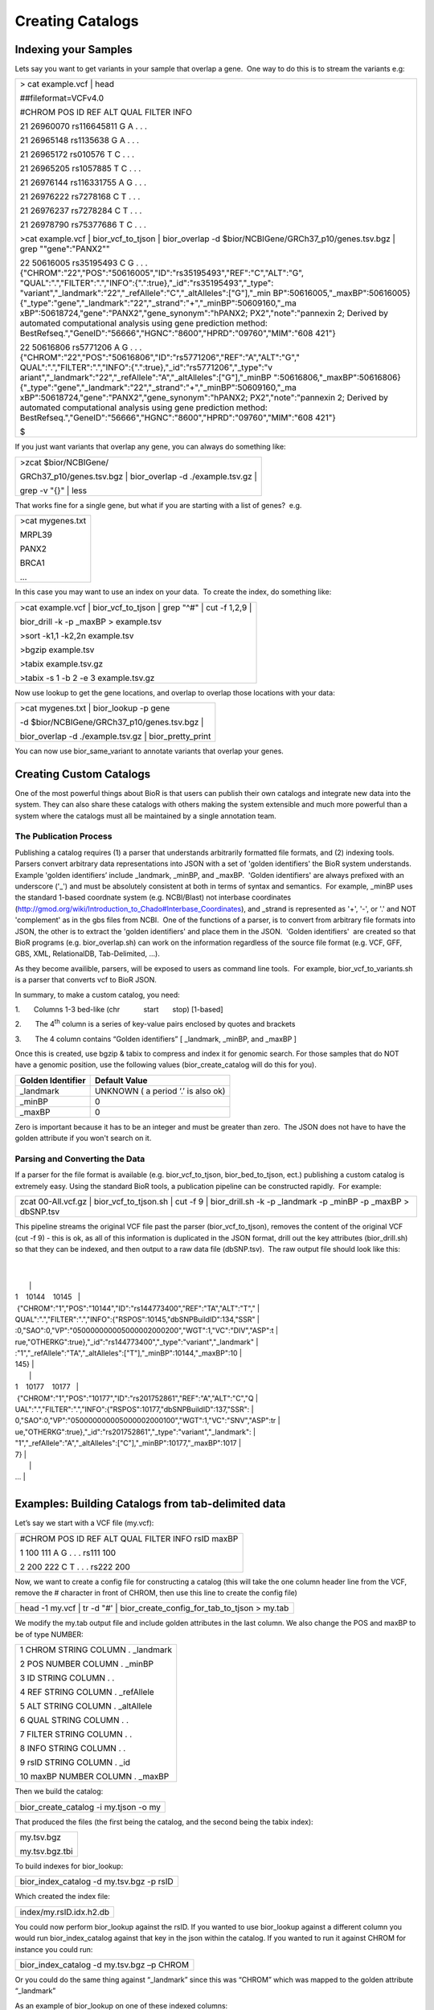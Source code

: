 Creating Catalogs
=====================

Indexing your Samples
---------------------

Lets say you want to get variants in your sample that overlap a gene.
 One way to do this is to stream the variants e.g:

+-----------------------------------------------------------------------+
| > cat example.vcf \| head                                             |
|                                                                       |
| ##fileformat=VCFv4.0                                                  |
|                                                                       |
| #CHROM POS ID REF ALT QUAL FILTER INFO                                |
|                                                                       |
| 21 26960070 rs116645811 G A . . .                                     |
|                                                                       |
| 21 26965148 rs1135638 G A . . .                                       |
|                                                                       |
| 21 26965172 rs010576 T C . . .                                        |
|                                                                       |
| 21 26965205 rs1057885 T C . . .                                       |
|                                                                       |
| 21 26976144 rs116331755 A G . . .                                     |
|                                                                       |
| 21 26976222 rs7278168 C T . . .                                       |
|                                                                       |
| 21 26976237 rs7278284 C T . . .                                       |
|                                                                       |
| 21 26978790 rs75377686 T C . . .                                      |
|                                                                       |
| >cat example.vcf \| bior_vcf_to_tjson \| bior_overlap -d              |
| $bior/NCBIGene/GRCh37_p10/genes.tsv.bgz \| grep "\"gene\":\"PANX2\""  |
|                                                                       |
| 22 50616005 rs35195493 C G . . .                                      |
| {"CHROM":"22","POS":"50616005","ID":"rs35195493","REF":"C","ALT":"G", |
| "QUAL":".","FILTER":".","INFO":{".":true},"_id":"rs35195493","_type": |
| "variant","_landmark":"22","_refAllele":"C","_altAlleles":["G"],"_min |
| BP":50616005,"_maxBP":50616005}                                       |
| {"_type":"gene","_landmark":"22","_strand":"+","_minBP":50609160,"_ma |
| xBP":50618724,"gene":"PANX2","gene_synonym":"hPANX2;                  |
| PX2","note":"pannexin 2; Derived by automated computational analysis  |
| using gene prediction method:                                         |
| BestRefseq.","GeneID":"56666","HGNC":"8600","HPRD":"09760","MIM":"608 |
| 421"}                                                                 |
|                                                                       |
| 22 50616806 rs5771206 A G . . .                                       |
| {"CHROM":"22","POS":"50616806","ID":"rs5771206","REF":"A","ALT":"G"," |
| QUAL":".","FILTER":".","INFO":{".":true},"_id":"rs5771206","_type":"v |
| ariant","_landmark":"22","_refAllele":"A","_altAlleles":["G"],"_minBP |
| ":50616806,"_maxBP":50616806}                                         |
| {"_type":"gene","_landmark":"22","_strand":"+","_minBP":50609160,"_ma |
| xBP":50618724,"gene":"PANX2","gene_synonym":"hPANX2;                  |
| PX2","note":"pannexin 2; Derived by automated computational analysis  |
| using gene prediction method:                                         |
| BestRefseq.","GeneID":"56666","HGNC":"8600","HPRD":"09760","MIM":"608 |
| 421"}                                                                 |
|                                                                       |
| $                                                                     |
+-----------------------------------------------------------------------+

 

 

If you just want variants that overlap any gene, you can always do
something like:

+-----------------------------------------------------------------+
| >zcat $bior/NCBIGene/                                           |
|                                                                 |
| GRCh37_p10/genes.tsv.bgz \| bior_overlap -d ./example.tsv.gz \| |
|                                                                 |
| grep -v "{}" \| less                                            |
+-----------------------------------------------------------------+

 

 

That works fine for a single gene, but what if you are starting with a
list of genes?  e.g.

+------------------+
| >cat mygenes.txt |
|                  |
| MRPL39           |
|                  |
| PANX2            |
|                  |
| BRCA1            |
|                  |
| ...              |
+------------------+

 

In this case you may want to use an index on your data.  To create the
index, do something like:

+-----------------------------------------------------------------------+
| >cat example.vcf \| bior_vcf_to_tjson \| grep "^#" \| cut -f 1,2,9 \| |
|                                                                       |
| bior_drill -k -p \_maxBP > example.tsv                                |
|                                                                       |
| >sort -k1,1 -k2,2n example.tsv                                        |
|                                                                       |
| >bgzip example.tsv                                                    |
|                                                                       |
| >tabix example.tsv.gz                                                 |
|                                                                       |
| >tabix -s 1 -b 2 -e 3 example.tsv.gz                                  |
+-----------------------------------------------------------------------+

 

Now use lookup to get the gene locations, and overlap to overlap those
locations with your data:

+-------------------------------------------------------+
| >cat mygenes.txt \| bior_lookup -p gene               |
|                                                       |
| -d $bior/NCBIGene/GRCh37_p10/genes.tsv.bgz \|         |
|                                                       |
| bior_overlap -d ./example.tsv.gz \| bior_pretty_print |
+-------------------------------------------------------+

You can now use bior_same_variant to annotate variants that overlap your
genes.

Creating Custom Catalogs
------------------------

One of the most powerful things about BioR is that users can publish
their own catalogs and integrate new data into the system. They can also
share these catalogs with others making the system extensible and much
more powerful than a system where the catalogs must all be maintained by
a single annotation team.

The Publication Process
~~~~~~~~~~~~~~~~~~~~~~~

Publishing a catalog requires (1) a parser that understands arbitrarily
formatted file formats, and (2) indexing tools.  Parsers convert
arbitrary data representations into JSON with a set of 'golden
identifiers' the BioR system understands.  Example 'golden identifiers’
include \_landmark, \_minBP, and \_maxBP.  'Golden identifiers' are
always prefixed with an underscore ('_') and must be absolutely
consistent at both in terms of syntax and semantics.  For example,
\_minBP uses the standard 1-based coordnate system (e.g. NCBI/Blast) not
interbase coordinates
(http://gmod.org/wiki/Introduction_to_Chado#Interbase_Coordinates), and
\_strand is represented as '+', '-', or '.' and NOT 'complement' as in
the gbs files from NCBI.  One of the functions of a parser, is to
convert from arbitrary file formats into JSON, the other is to extract
the 'golden identifiers' and place them in the JSON.  'Golden
identifiers'  are created so that BioR programs (e.g. bior_overlap.sh)
can work on the information regardless of the source file format (e.g.
VCF, GFF, GBS, XML, RelationalDB, Tab-Delimited, ...).

As they become availible, parsers, will be exposed to users as command
line tools.  For example, bior_vcf_to_variants.sh is a parser that
converts vcf to BioR JSON.

In summary, to make a custom catalog, you need:

 

1.       Columns 1-3 bed-like (chr            start       stop)
[1-based]

2.       The 4\ :sup:`th` column is a series of key-value pairs enclosed
by quotes and brackets

3.       The 4 column contains “Golden identifiers” [ \_landmark,
\_minBP, and \_maxBP ]

 

Once this is created, use bgzip & tabix to compress and index it for
genomic search. For those samples that do NOT have a genomic position,
use the following values (bior_create_catalog will do this for you).

+-----------------------+------------------------------------+
| **Golden Identifier** | **Default Value**                  |
+-----------------------+------------------------------------+
| \_landmark            | UNKNOWN ( a period ‘.’ is also ok) |
+-----------------------+------------------------------------+
| \_minBP               | 0                                  |
+-----------------------+------------------------------------+
| \_maxBP               | 0                                  |
+-----------------------+------------------------------------+

Zero is important because it has to be an integer and must be greater
than zero.  The JSON does not have to have the golden attribute if you
won't search on it.

Parsing and Converting the Data
~~~~~~~~~~~~~~~~~~~~~~~~~~~~~~~

If a parser for the file format is available (e.g. bior_vcf_to_tjson,
bior_bed_to_tjson, ect.) publishing a custom catalog is extremely easy. 
Using the standard BioR tools, a publication pipeline can be constructed
rapidly.  For example:

+-----------------------------------------------------------------------+
| zcat 00-All.vcf.gz \| bior_vcf_to_tjson.sh \| cut -f 9 \|             |
| bior_drill.sh -k -p \_landmark -p \_minBP -p \_maxBP > dbSNP.tsv      |
+-----------------------------------------------------------------------+

This pipeline streams the original VCF file past the parser
(bior_vcf_to_tjson), removes the content of the original VCF (cut -f 9)
- this is ok, as all of this information is duplicated in the JSON
format, drill out the key attributes (bior_drill.sh) so that they can be
indexed, and then output to a raw data file (dbSNP.tsv).  The raw output
file should look like this:

+-----------------------------------------------------------------------+
| $ head dbSNP.tsv                                                      |
|                                                                       |
| 1    10144    10145                                                   |
|  {"CHROM":"1","POS":"10144","ID":"rs144773400","REF":"TA","ALT":"T"," |
| QUAL":".","FILTER":".","INFO":{"RSPOS":10145,"dbSNPBuildID":134,"SSR" |
| :0,"SAO":0,"VP":"050000000005000002000200","WGT":1,"VC":"DIV","ASP":t |
| rue,"OTHERKG":true},"_id":"rs144773400","_type":"variant","_landmark" |
| :"1","_refAllele":"TA","_altAlleles":["T"],"_minBP":10144,"_maxBP":10 |
| 145}                                                                  |
|                                                                       |
| 1    10177    10177                                                   |
|  {"CHROM":"1","POS":"10177","ID":"rs201752861","REF":"A","ALT":"C","Q |
| UAL":".","FILTER":".","INFO":{"RSPOS":10177,"dbSNPBuildID":137,"SSR": |
| 0,"SAO":0,"VP":"050000000005000002000100","WGT":1,"VC":"SNV","ASP":tr |
| ue,"OTHERKG":true},"_id":"rs201752861","_type":"variant","_landmark": |
| "1","_refAllele":"A","_altAlleles":["C"],"_minBP":10177,"_maxBP":1017 |
| 7}                                                                    |
|                                                                       |
| ...                                                                   |
+-----------------------------------------------------------------------+

Examples: Building Catalogs from tab-delimited data
---------------------------------------------------

Let’s say we start with a VCF file (my.vcf):

+---------------------------------------------------+
| #CHROM POS ID REF ALT QUAL FILTER INFO rsID maxBP |
|                                                   |
| 1 100 111 A G . . . rs111 100                     |
|                                                   |
| 2 200 222 C T . . . rs222 200                     |
+---------------------------------------------------+

Now, we want to create a config file for constructing a catalog (this
will take the one column header line from the VCF, remove the #
character in front of CHROM, then use this line to create the config
file)

+-----------------------------------------------------------------------+
| head -1 my.vcf \| tr -d "#' \| bior_create_config_for_tab_to_tjson >  |
| my.tab                                                                |
+-----------------------------------------------------------------------+

We modify the my.tab output file and include golden attributes in the
last column. We also change the POS and maxBP to be of type NUMBER:

+------------------------------------+
| 1 CHROM STRING COLUMN . \_landmark |
|                                    |
| 2 POS NUMBER COLUMN . \_minBP      |
|                                    |
| 3 ID STRING COLUMN . .             |
|                                    |
| 4 REF STRING COLUMN . \_refAllele  |
|                                    |
| 5 ALT STRING COLUMN . \_altAllele  |
|                                    |
| 6 QUAL STRING COLUMN . .           |
|                                    |
| 7 FILTER STRING COLUMN . .         |
|                                    |
| 8 INFO STRING COLUMN . .           |
|                                    |
| 9 rsID STRING COLUMN . \_id        |
|                                    |
| 10 maxBP NUMBER COLUMN . \_maxBP   |
+------------------------------------+

Then we build the catalog:

+---------------------------------------+
| bior_create_catalog -i my.tjson -o my |
+---------------------------------------+

That produced the files (the first being the catalog, and the second
being the tabix index):

+----------------+
| my.tsv.bgz     |
|                |
| my.tsv.bgz.tbi |
+----------------+

To build indexes for bior_lookup:

+------------------------------------------+
| bior_index_catalog -d my.tsv.bgz -p rsID |
+------------------------------------------+

Which created the index file:

+-------------------------+
| index/my.rsID.idx.h2.db |
+-------------------------+

You could now perform bior_lookup against the rsID. If you wanted to use
bior_lookup against a different column you would run bior_index_catalog
against that key in the json within the catalog. If you wanted to run it
against CHROM for instance you could run:

+-------------------------------------------+
| bior_index_catalog -d my.tsv.bgz –p CHROM |
+-------------------------------------------+

Or you could do the same thing against “_landmark” since this was
“CHROM” which was mapped to the golden attribute “_landmark”

As an example of bior_lookup on one of these indexed columns:

+-----------------------------------------------------------------------+
| echo "2" \| bior_lookup -p \_landmark -d my.tsv.bgz                   |
|                                                                       |
| ##BIOR=<ID="bior.my",Operation="bior_lookup",DataType="JSON",ShortUni |
| queName="my",Path="/home/mrm3879/tmp/my.tsv.bgz">                     |
|                                                                       |
| #UNKNOWN_1 bior.my                                                    |
|                                                                       |
| 2                                                                     |
| {"CHROM":"2","POS":200,"ID":"222","REF":"C","ALT":"T","rsID":"rs222", |
| "maxBP":200,"_landmark":"2","_minBP":200,"_refAllele":"C","_altAllele |
| ":"T","_id":"rs222","_maxBP":200}                                     |
+-----------------------------------------------------------------------+

Similarly you could build an index on dbSNP.build and do a bior_lookup
against that one as well.

Lastly the column types that can be specified in that config file (ex
my.tab) can be found by running the help on

+----------------------------------------+
| bior_create_config_for_tab_to_tjson –h |
+----------------------------------------+

See this section

+---------------------------------------------------------+
| 2) JsonType is BOOLEAN, NUMBER, or STRING               |
|                                                         |
| This describes the types of values the column can take. |
+---------------------------------------------------------+

\* As a note \_landmark is generally the chromosome but you could create
the indexes on any key within the json object in the catalog. The key
that you use for the index must match the key within the catalog.

Dots in Column Names (and JSON Keys):
-------------------------------------

You can have dots in the indexes, but the keys would have to be nested
within the JSON object in the catalog. The dot has a special meaning in
JSON to denote nested values.

For example, say you have a catalog:

+-----------------------------------------------------------------------+
| $ zcat catalog2.tsv.bgz                                               |
|                                                                       |
| 1 100 100                                                             |
| {"_landmark":"1","_minBP":100,"_maxBP":100,"rsID":"rs1111","VEP":{"Si |
| ftScore":0.01,"Sift":{"Maximum":0.991}}}                              |
|                                                                       |
| 2 200 200                                                             |
| {"_landmark":"2","_minBP":200,"_maxBP":200,"rsID":"rs2222","VEP":{"Si |
| ftScore":0.02,"Sift":{"Maximum":0.992}}}                              |
|                                                                       |
| 3 300 300                                                             |
| {"_landmark":"3","_minBP":300,"_maxBP":300,"rsID":"rs3333","VEP":{"Si |
| ftScore":0.03,"Sift":{"Maximum":0.993}}}                              |
+-----------------------------------------------------------------------+

To reference the 0.992 value within the JSON object, you would have to
refer to it as:

VEP.Sift.Maximum

We then create an index based on "VEP.Sift.Maximum":

+--------------------------------------------------------------+
| $ bior_index_catalog -d catalog2.tsv.bgz -p VEP.Sift.Maximum |
+--------------------------------------------------------------+

Then, if we want to find the value 0.992 within the catalog (with key
"VEP.Sift.Maximum"):

+-----------------------------------------------------------------------+
| $ echo "0.992" \| bior_lookup -d catalog2.tsv.bgz -p VEP.Sift.Maximum |
|                                                                       |
| ##BIOR=<ID="bior.catalog2",Operation="bior_lookup",DataType="JSON",Sh |
| ortUniqueName="catalog2",Path=".../catalog2.tsv.bgz">                 |
|                                                                       |
| #UNKNOWN_1 bior.catalog2                                              |
|                                                                       |
| 0.992                                                                 |
| {"_landmark":"2","_minBP":200,"_maxBP":200,"rsID":"rs2222","VEP":{"Si |
| ftScore":0.02,"Sift":{"Maximum":0.992}}}                              |
+-----------------------------------------------------------------------+

**Note: you can only use a column once!** If you want to make two keys
in the catalog that point to the same column data (such as "Gene" and
"Gene_name"), then duplicate the gene name column in the data and add
another row to your config file - one row for "Gene" pointing to column
6 let's say,

and another row for "Gene_name" pointing to column 7.

To avoid using the period in the key names (assuming those keys are NOT
nested), try the following.

Say we start with a tab-delimited file similar to:

+----------------------------------------------------+
| $ cat catalogCols.tab                              |
|                                                    |
| #CHROM MIN MAX RsId VEP.SiftScore VEP.Sift.Maximum |
|                                                    |
| 1 100 100 rs1111 0.01 0.991                        |
|                                                    |
| 2 200 200 rs2222 0.02 0.992                        |
|                                                    |
| 3 300 300 rs3333 0.03 0.993                        |
+----------------------------------------------------+

We then produce the config file that will help us build the catalog
(utilize the header row / first row, and strip the '#' character off the
front):

+-----------------------------------------------------------------------+
| $ head -n 1 catalogCols.tab \| tr -d "#" \|                           |
| bior_create_config_for_tab_to_tjson > catalogCols.config              |
|                                                                       |
| $ cat catalogCols.config                                              |
|                                                                       |
| 1 CHROM STRING COLUMN . .                                             |
|                                                                       |
| 2 MIN STRING COLUMN . .                                               |
|                                                                       |
| 3 MAX STRING COLUMN . .                                               |
|                                                                       |
| 4 RsId STRING COLUMN . .                                              |
|                                                                       |
| 5 VEP.SiftScore STRING COLUMN . .                                     |
|                                                                       |
| 6 VEP.Sift.Maximum STRING COLUMN . .                                  |
+-----------------------------------------------------------------------+

However, this contains columns with dots in the name.

We want to assign some columns to golden attributes so other BioR
commands will be able to use the genomic position information
(_landmark, \_minBP, \_maxBP).

Plus, we want the VEP.SiftScore and VEP.Sift.Maximum to be numeric
fields.

AND, to every line, we want to add "_type":"variant"

Say we also want to add the same description to every line (though
careful with this as a lot of text on each line can make a catalog very
big) - we add "Description".

So, edit the file and change it to:

+-----------------------------------------------------------------------+
| 1 CHROM STRING COLUMN . \_landmark                                    |
|                                                                       |
| 2 MIN STRING COLUMN . \_minBP                                         |
|                                                                       |
| 3 MAX STRING COLUMN . \_maxBP                                         |
|                                                                       |
| 4 RsId STRING COLUMN . \_id                                           |
|                                                                       |
| 5 VEP_SiftScore NUMBER COLUMN . .                                     |
|                                                                       |
| 6 VEP_Sift_Maximum NUMBER COLUMN . .                                  |
|                                                                       |
| 7 Type STRING LITERAL variant \_type                                  |
|                                                                       |
| 8 Description STRING LITERAL A single-nucleotide polymorphism (SNP) . |
+-----------------------------------------------------------------------+

Let's see what the catalog would like if we were to build it now:

+-----------------------------------------------------------------------+
| $ cat catalogCols.tab \| bior_tab_to_tjson -c catalogCols.config      |
|                                                                       |
| ##BIOR=<ID="bior.ToTJson",Operation="bior_tab_to_tjson",DataType="JSO |
| N",ShortUniqueName="ToTJson">                                         |
|                                                                       |
| #CHROM MIN MAX RsId VEP.SiftScore VEP.Sift.Maximum bior.ToTJson       |
|                                                                       |
| 1 100 100 rs1111 0.01 0.991                                           |
| {"CHROM":"1","MIN":"100","MAX":"100","RsId":"rs1111","VEP_SiftScore": |
| 0.01,"VEP_Sift_Maximum":0.991,"Type":"variant","Description":"A       |
| single-nucleotide polymorphism                                        |
| (SNP)","_landmark":"1","_minBP":"100","_maxBP":"100","_id":"rs1111"," |
| _type":"variant"}                                                     |
|                                                                       |
| 2 200 200 rs2222 0.02 0.992                                           |
| {"CHROM":"2","MIN":"200","MAX":"200","RsId":"rs2222","VEP_SiftScore": |
| 0.02,"VEP_Sift_Maximum":0.992,"Type":"variant","Description":"A       |
| single-nucleotide polymorphism                                        |
| (SNP)","_landmark":"2","_minBP":"200","_maxBP":"200","_id":"rs2222"," |
| _type":"variant"}                                                     |
|                                                                       |
| 3 300 300 rs3333 0.03 0.993                                           |
| {"CHROM":"3","MIN":"300","MAX":"300","RsId":"rs3333","VEP_SiftScore": |
| 0.03,"VEP_Sift_Maximum":0.993,"Type":"variant","Description":"A       |
| single-nucleotide polymorphism                                        |
| (SNP)","_landmark":"3","_minBP":"300","_maxBP":"300","_id":"rs3333"," |
| _type":"variant"}                                                     |
+-----------------------------------------------------------------------+

This looks pretty good, but we want the final catalog to have only the
chrom, min, max, and JSON fields. So let's cut out the extras (columns
4,5,6) and save it to a bgzip'd catalog:

+-----------------------------------------------------------------------+
| $ cat catalogCols.tab \| bior_tab_to_tjson -c catalogCols.config \|   |
| cut -f 1,2,3,7 \| bgzip -c > catalogCols.tsv.bgz                      |
+-----------------------------------------------------------------------+

Now let's look at the catalog:

+-----------------------------------------------------------------------+
| $ zcat catalogCols.tsv.bgz                                            |
|                                                                       |
| ##BIOR=<ID="bior.ToTJson",Operation="bior_tab_to_tjson",DataType="JSO |
| N",ShortUniqueName="ToTJson">                                         |
|                                                                       |
| #CHROM MIN MAX bior.ToTJson                                           |
|                                                                       |
| 1 100 100                                                             |
| {"CHROM":"1","MIN":"100","MAX":"100","RsId":"rs1111","VEP_SiftScore": |
| 0.01,"VEP_Sift_Maximum":0.991,"Type":"variant","Description":"A       |
| single-nucleotide polymorphism                                        |
| (SNP)","_landmark":"1","_minBP":"100","_maxBP":"100","_id":"rs1111"," |
| _type":"variant"}                                                     |
|                                                                       |
| 2 200 200                                                             |
| {"CHROM":"2","MIN":"200","MAX":"200","RsId":"rs2222","VEP_SiftScore": |
| 0.02,"VEP_Sift_Maximum":0.992,"Type":"variant","Description":"A       |
| single-nucleotide polymorphism                                        |
| (SNP)","_landmark":"2","_minBP":"200","_maxBP":"200","_id":"rs2222"," |
| _type":"variant"}                                                     |
|                                                                       |
| 3 300 300                                                             |
| {"CHROM":"3","MIN":"300","MAX":"300","RsId":"rs3333","VEP_SiftScore": |
| 0.03,"VEP_Sift_Maximum":0.993,"Type":"variant","Description":"A       |
| single-nucleotide polymorphism                                        |
| (SNP)","_landmark":"3","_minBP":"300","_maxBP":"300","_id":"rs3333"," |
| _type":"variant"}                                                     |
+-----------------------------------------------------------------------+

Bingo!

There is some duplication on each line (such as "CHROM" and "_landmark",
or "RsId" and "_id", but we tend to leave these alone as most users want
to retain the original names of items from data sources, and BioR wants
the golden attributes (those beginning with "_") for interoperability.

Again, we can build indexes on each JSON key. Say we want an index for
"RsId" / "_id", then we do a lookup by a known rsID:

+-----------------------------------------------------------------------+
| $ bior_index_catalog -d catalogCols.tsv.bgz -p RsId                   |
|                                                                       |
| $ bior_index_catalog -d catalogCols.tsv.bgz -p \_id                   |
|                                                                       |
| $ echo "rs2222" \| bior_lookup -d catalogCols.tsv.bgz -p RsId         |
|                                                                       |
| ##BIOR=<ID="bior.catalogCols",Operation="bior_lookup",DataType="JSON" |
| ,ShortUniqueName="catalogCols",Path=".../catalogCols.tsv.bgz">        |
|                                                                       |
| #UNKNOWN_1 bior.catalogCols                                           |
|                                                                       |
| rs2222                                                                |
| {"CHROM":"2","MIN":"200","MAX":"200","RsId":"rs2222","VEP_SiftScore": |
| 0.02,"VEP_Sift_Maximum":0.992,"Type":"variant","Description":"A       |
| single-nucleotide polymorphism                                        |
| (SNP)","_landmark":"2","_minBP":"200","_maxBP":"200","_id":"rs2222"," |
| _type":"variant"}                                                     |
+-----------------------------------------------------------------------+

Indexing the Data for Coordinate Based Search
---------------------------------------------

For positional search, BioR supports indexing using Tabix.  Tabix/bgzip
should be installed in the RCF environment.  First, compress the raw
input.  Assuming it is sorted:

+-------------------+
| $ bgzip dbSNP.tsv |
+-------------------+

Then run the tabix command:

+---------------------------------------+
| $ tabix -s 1 -b 2 -e 3 dbSNP.tsv.gz & |
+---------------------------------------+

That's it! you can now use your custom catalog as a database in BioR
commands (e.g. bior_overlap.sh -d /path/to/your/database.tsv.gz).

Hints on Creating Indexes on Custom Catalogs
--------------------------------------------

In addition to coordinate based search, users may also want to search a
custom catalog based on IDs. The process is exactly the same as in
indexing a catalog described earlier in this document, but there are
some gotcha’s that users need to be aware of.

1. The catalog structure will not automatically join data. This can be
   frustrating as the data provider may not give the data to you in a
   desirable form (e.g. you may want to know everything the data
   provider knows about a gene, but they may have their data organized
   by variant or drug) so you will have to ‘flip’ the data around so
   that all information about a gene can be provided to users of your
   catalog. The BioR team has done this many times, and for Java
   programmers, there is a robust library (BioR-Catalog) and examples to
   help in the publication of new-complex catalogs.

2. The BioR indexer command currently does not tolerate duplicate keys,
   so while duplicate keys can be in the data itself, you can’t index on
   those keys. Running bior_index_catalog with logging enabled will help
   to ensure the keys you would like to index on are valid. To index
   multiple ways simultaneously, multiple catalogs need to be created

3. Regardless of what tools are used to construct the JSON column, it
   must validate as proper JSON. Use jslint to validate:
   `http://jsonlint.com/ <http://jsonlint.com/>`__

4. JSON should not contain fields that are empty. While adding period
   “.” As the value for a given key will work, it wastes space and
   consumes additional CPU resources so is not recommended.

  

 